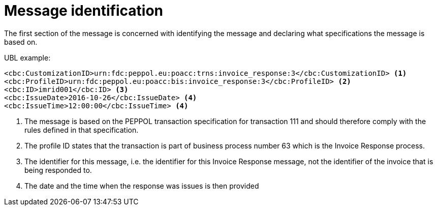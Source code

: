 [[message-identification]]
= Message identification

The first section of the message is concerned with identifying the message and declaring what specifications the message is based on.

.UBL example:
[source, xml]
----
<cbc:CustomizationID>urn:fdc:peppol.eu:poacc:trns:invoice_response:3</cbc:CustomizationID> <1>
<cbc:ProfileID>urn:fdc:peppol.eu:poacc:bis:invoice_response:3</cbc:ProfileID> <2>
<cbc:ID>imrid001</cbc:ID> <3>
<cbc:IssueDate>2016-10-26</cbc:IssueDate> <4>
<cbc:IssueTime>12:00:00</cbc:IssueTime> <4>
----
<1> The message is based on the PEPPOL transaction specification for transaction 111 and should therefore comply with the rules defined in that specification.
<2> The profile ID states that the transaction is part of business process number 63 which is the Invoice Response process.
<3> The identifier for this message, i.e. the identifier for this Invoice Response message, not the identifier of the invoice that is being responded to.
<4> The date and the time when the response was issues is then provided
